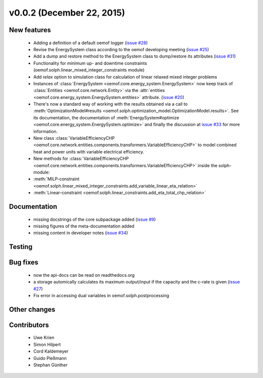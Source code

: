 v0.0.2 (December 22, 2015)
++++++++++++++++++++++++++

New features
############

 * Adding a definition of a default oemof logger (`issue #28 <https://github.com/oemof/oemof-solph/pull/28>`_)
 * Revise the EnergySystem class according to the oemof developing meeting (`issue #25 <https://github.com/oemof/oemof-solph/pull/25>`_)
 * Add a dump and restore method to the EnergySystem class to dump/restore its attributes (`issue #31 <https://github.com/oemof/oemof-solph/pull/31>`_)
 * Functionality for minimum up- and downtime constraints (oemof.solph.linear_mixed_integer_constraints module)
 * Add `relax` option to simulation class for calculation of linear relaxed mixed integer problems
 * Instances of :class:`EnergySystem <oemof.core.energy_system.EnergySystem>`
   now keep track of :class:`Entities <oemof.core.network.Entity>` via the
   :attr:`entities <oemof.core.energy_system.EnergySystem.entities>` attribute.
   (`issue #20 <https://github.com/oemof/oemof-solph/pull/20>`_)
 * There's now a standard way of working with the results obtained via a call
   to :meth:`OptimizationModel#results
   <oemof.solph.optimization_model.OptimizationModel.results>`.
   See its documentation, the documentation of :meth:`EnergySystem#optimize
   <oemof.core.energy_system.EnergySystem.optimize>` and finally the discussion
   at `issue #33 <https://github.com/oemof/oemof-solph/pull/33>`_ for more
   information.
 * New class :class:`VariableEfficiencyCHP <oemof.core.network.entities.components.transformers.VariableEfficiencyCHP>`
   to model combined heat and power units with variable electrical efficiency.
 * New methods for :class:`VariableEfficiencyCHP <oemof.core.network.entities.components.transformers.VariableEfficiencyCHP>` inside
   the solph-module:
 * :meth:`MILP-constraint <oemof.solph.linear_mixed_integer_constraints.add_variable_linear_eta_relation>`
 * :meth:`Linear-constraint <oemof.solph.linear_constraints.add_eta_total_chp_relation>`

Documentation
#############

 * missing docstrings of the core subpackage added (`issue #9 <https://github.com/oemof/oemof-solph/pull/9>`_)
 * missing figures of the meta-documentation added
 * missing content in developer notes (`issue #34 <https://github.com/oemof/oemof-solph/pull/34>`_)

Testing
#######


Bug fixes
#########

 * now the api-docs can be read on readthedocs.org
 * a storage automically calculates its maximum output/input if the capacity and the c-rate is given (`issue #27 <https://github.com/oemof/oemof-solph/pull/27>`_)
 * Fix error in accessing dual variables in oemof.solph.postprocessing

Other changes
#############


Contributors
############

 * Uwe Krien
 * Simon Hilpert
 * Cord Kaldemeyer
 * Guido Pleßmann
 * Stephan Günther

